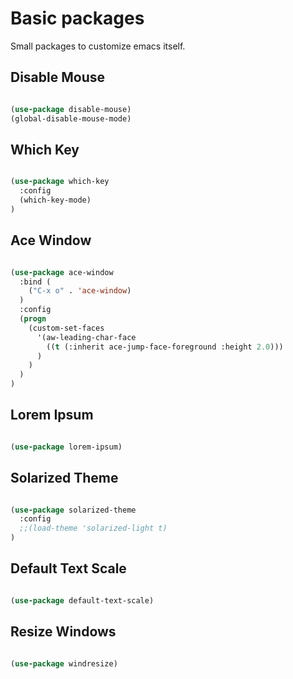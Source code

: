 * Basic packages

  Small packages to customize emacs itself.

** Disable Mouse

   #+BEGIN_SRC emacs-lisp

     (use-package disable-mouse)
     (global-disable-mouse-mode)

   #+END_SRC

** Which Key

   #+BEGIN_SRC emacs-lisp

     (use-package which-key
       :config
       (which-key-mode)
     )

   #+END_SRC

** Ace Window

   #+BEGIN_SRC emacs-lisp

     (use-package ace-window
       :bind (
         ("C-x o" . 'ace-window)
       )
       :config
       (progn
         (custom-set-faces
           '(aw-leading-char-face
             ((t (:inherit ace-jump-face-foreground :height 2.0)))
           )
         )
       )
     )

   #+END_SRC

** Lorem Ipsum

   #+BEGIN_SRC emacs-lisp

     (use-package lorem-ipsum)

   #+END_SRC

** Solarized Theme

   #+BEGIN_SRC emacs-lisp

     (use-package solarized-theme
       :config
       ;;(load-theme 'solarized-light t)
     )

   #+END_SRC
** Default Text Scale

   #+BEGIN_SRC emacs-lisp

     (use-package default-text-scale)

   #+END_SRC
** Resize Windows

   #+BEGIN_SRC emacs-lisp

     (use-package windresize)

   #+END_SRC
